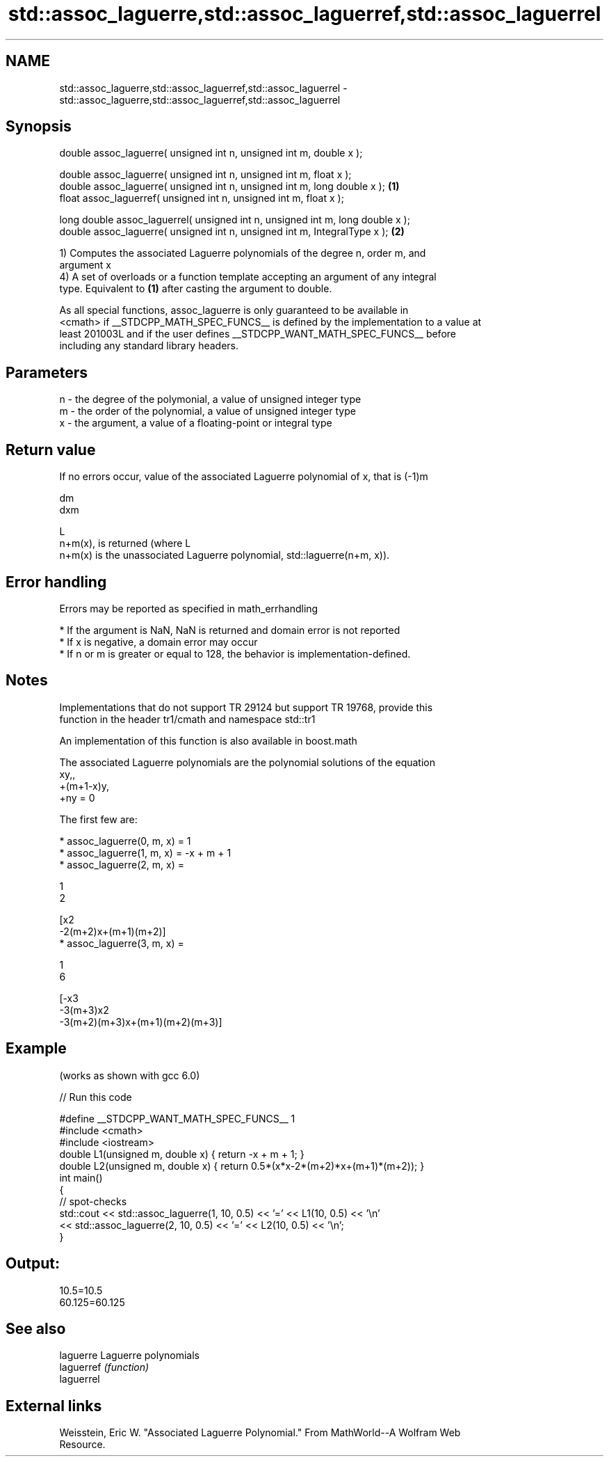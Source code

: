 .TH std::assoc_laguerre,std::assoc_laguerref,std::assoc_laguerrel 3 "2019.03.28" "http://cppreference.com" "C++ Standard Libary"
.SH NAME
std::assoc_laguerre,std::assoc_laguerref,std::assoc_laguerrel \- std::assoc_laguerre,std::assoc_laguerref,std::assoc_laguerrel

.SH Synopsis
   double      assoc_laguerre( unsigned int n, unsigned int m, double x );

   double      assoc_laguerre( unsigned int n, unsigned int m, float x );
   double      assoc_laguerre( unsigned int n, unsigned int m, long double x );  \fB(1)\fP
   float       assoc_laguerref( unsigned int n, unsigned int m, float x );

   long double assoc_laguerrel( unsigned int n, unsigned int m, long double x );
   double      assoc_laguerre( unsigned int n, unsigned int m, IntegralType x ); \fB(2)\fP

   1) Computes the associated Laguerre polynomials of the degree n, order m, and
   argument x
   4) A set of overloads or a function template accepting an argument of any integral
   type. Equivalent to \fB(1)\fP after casting the argument to double.

   As all special functions, assoc_laguerre is only guaranteed to be available in
   <cmath> if __STDCPP_MATH_SPEC_FUNCS__ is defined by the implementation to a value at
   least 201003L and if the user defines __STDCPP_WANT_MATH_SPEC_FUNCS__ before
   including any standard library headers.

.SH Parameters

   n - the degree of the polymonial, a value of unsigned integer type
   m - the order of the polynomial, a value of unsigned integer type
   x - the argument, a value of a floating-point or integral type

.SH Return value

   If no errors occur, value of the associated Laguerre polynomial of x, that is (-1)m

   dm
   dxm

   L
   n+m(x), is returned (where L
   n+m(x) is the unassociated Laguerre polynomial, std::laguerre(n+m, x)).

.SH Error handling

   Errors may be reported as specified in math_errhandling

     * If the argument is NaN, NaN is returned and domain error is not reported
     * If x is negative, a domain error may occur
     * If n or m is greater or equal to 128, the behavior is implementation-defined.

.SH Notes

   Implementations that do not support TR 29124 but support TR 19768, provide this
   function in the header tr1/cmath and namespace std::tr1

   An implementation of this function is also available in boost.math

   The associated Laguerre polynomials are the polynomial solutions of the equation
   xy,,
   +(m+1-x)y,
   +ny = 0

   The first few are:

     * assoc_laguerre(0, m, x) = 1
     * assoc_laguerre(1, m, x) = -x + m + 1
     * assoc_laguerre(2, m, x) =

       1
       2

       [x2
       -2(m+2)x+(m+1)(m+2)]
     * assoc_laguerre(3, m, x) =

       1
       6

       [-x3
       -3(m+3)x2
       -3(m+2)(m+3)x+(m+1)(m+2)(m+3)]

.SH Example

   (works as shown with gcc 6.0)

   
// Run this code

 #define __STDCPP_WANT_MATH_SPEC_FUNCS__ 1
 #include <cmath>
 #include <iostream>
 double L1(unsigned m, double x) { return -x + m + 1; }
 double L2(unsigned m, double x) { return 0.5*(x*x-2*(m+2)*x+(m+1)*(m+2)); }
 int main()
 {
     // spot-checks
     std::cout << std::assoc_laguerre(1, 10, 0.5) << '=' << L1(10, 0.5) << '\\n'
               << std::assoc_laguerre(2, 10, 0.5) << '=' << L2(10, 0.5) << '\\n';
 }

.SH Output:

 10.5=10.5
 60.125=60.125

.SH See also

   laguerre  Laguerre polynomials
   laguerref \fI(function)\fP 
   laguerrel

.SH External links

   Weisstein, Eric W. "Associated Laguerre Polynomial." From MathWorld--A Wolfram Web
   Resource.
